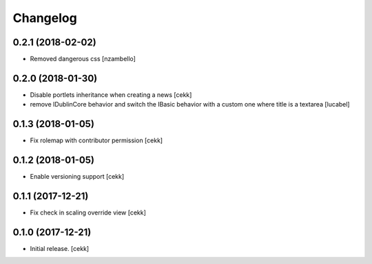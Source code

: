 Changelog
=========


0.2.1 (2018-02-02)
------------------

- Removed dangerous css [nzambello]


0.2.0 (2018-01-30)
------------------

- Disable portlets inheritance when creating a news
  [cekk]
- remove IDublinCore behavior and switch the IBasic
  behavior with a custom one where title is a textarea
  [lucabel]

0.1.3 (2018-01-05)
------------------

- Fix rolemap with contributor permission
  [cekk]


0.1.2 (2018-01-05)
------------------

- Enable versioning support
  [cekk]


0.1.1 (2017-12-21)
------------------

- Fix check in scaling override view
  [cekk]

0.1.0 (2017-12-21)
------------------

- Initial release.
  [cekk]
